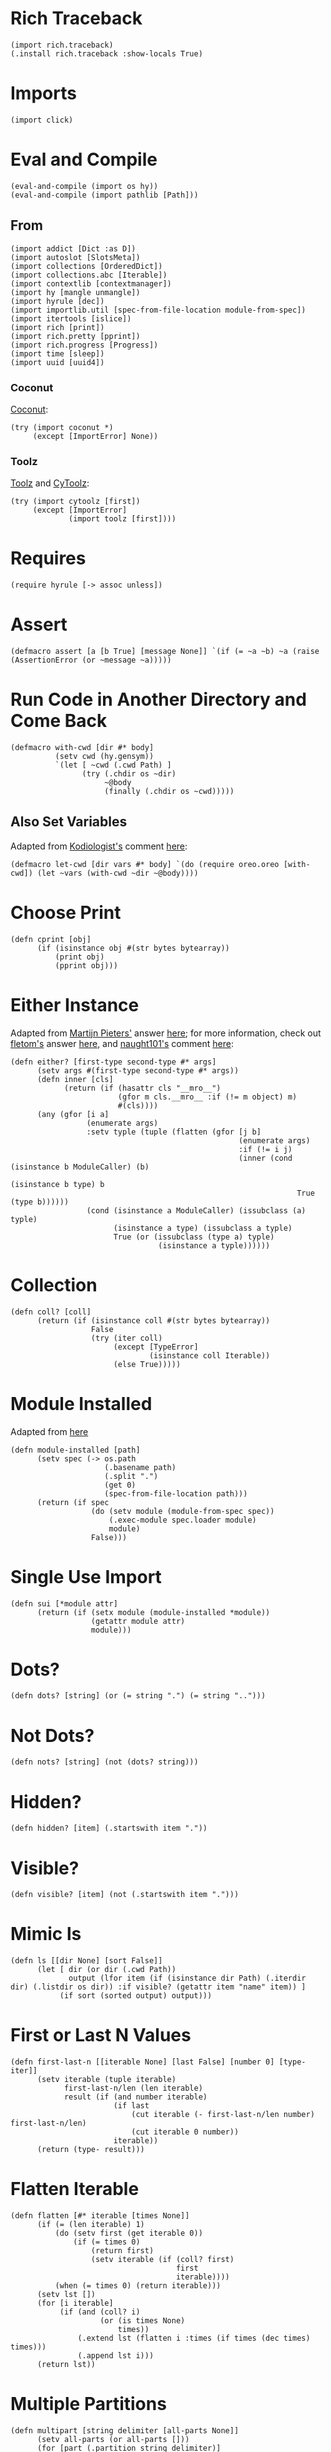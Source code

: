 #+property: header-args:hy+ :tangle yes

* Rich Traceback

#+begin_src hy
(import rich.traceback)
(.install rich.traceback :show-locals True)
#+end_src

* Imports

#+begin_src hy
(import click)
#+end_src

* Eval and Compile

#+begin_src hy
(eval-and-compile (import os hy))
(eval-and-compile (import pathlib [Path]))
#+end_src

** From

#+begin_src hy
(import addict [Dict :as D])
(import autoslot [SlotsMeta])
(import collections [OrderedDict])
(import collections.abc [Iterable])
(import contextlib [contextmanager])
(import hy [mangle unmangle])
(import hyrule [dec])
(import importlib.util [spec-from-file-location module-from-spec])
(import itertools [islice])
(import rich [print])
(import rich.pretty [pprint])
(import rich.progress [Progress])
(import time [sleep])
(import uuid [uuid4])
#+end_src

*** Coconut

[[https://coconut.readthedocs.io/en/latest/index.html][Coconut]]:

#+begin_src hy
(try (import coconut *)
     (except [ImportError] None))
#+end_src

*** Toolz

[[https://github.com/pytoolz/toolz][Toolz]] and [[https://github.com/pytoolz/cytoolz/][CyToolz]]:

#+begin_src hy
(try (import cytoolz [first])
     (except [ImportError]
             (import toolz [first])))
#+end_src

* Requires

#+begin_src hy
(require hyrule [-> assoc unless])
#+end_src

* Assert

#+begin_src hy
(defmacro assert [a [b True] [message None]] `(if (= ~a ~b) ~a (raise (AssertionError (or ~message ~a)))))
#+end_src

* Run Code in Another Directory and Come Back

#+begin_src hy
(defmacro with-cwd [dir #* body]
          (setv cwd (hy.gensym))
          `(let [ ~cwd (.cwd Path) ]
                (try (.chdir os ~dir)
                     ~@body
                     (finally (.chdir os ~cwd)))))
#+end_src

** Also Set Variables

Adapted from [[https://stackoverflow.com/users/1451346/kodiologist][Kodiologist's]] comment [[https://stackoverflow.com/questions/73084195/require-macros-from-the-same-file-in-another-macro#comment129093172_73084195][here]]:

#+begin_src hy
(defmacro let-cwd [dir vars #* body] `(do (require oreo.oreo [with-cwd]) (let ~vars (with-cwd ~dir ~@body))))
#+end_src

* Choose Print

#+begin_src hy
(defn cprint [obj]
      (if (isinstance obj #(str bytes bytearray))
          (print obj)
          (pprint obj)))
#+end_src

* Either Instance

Adapted from [[https://stackoverflow.com/users/100297/martijn-pieters][Martijn Pieters']] answer [[https://stackoverflow.com/a/27475071/10827766][here]];
for more information, check out [[https://stackoverflow.com/users/179805/fletom][fletom's]] answer [[https://stackoverflow.com/a/17246726/10827766][here]],
and [[https://stackoverflow.com/users/210945/naught101][naught101's]] comment [[https://stackoverflow.com/questions/2611892/how-to-get-the-parents-of-a-python-class#comment70569175_2611939][here]]:

#+begin_src hy
(defn either? [first-type second-type #* args]
      (setv args #(first-type second-type #* args))
      (defn inner [cls]
            (return (if (hasattr cls "__mro__")
                        (gfor m cls.__mro__ :if (!= m object) m)
                        #(cls))))
      (any (gfor [i a]
                 (enumerate args)
                 :setv typle (tuple (flatten (gfor [j b]
                                                   (enumerate args)
                                                   :if (!= i j)
                                                   (inner (cond (isinstance b ModuleCaller) (b)
                                                                (isinstance b type) b
                                                                True (type b))))))
                 (cond (isinstance a ModuleCaller) (issubclass (a) typle)
                       (isinstance a type) (issubclass a typle)
                       True (or (issubclass (type a) typle)
                                 (isinstance a typle))))))
#+end_src

* Collection

#+begin_src hy
(defn coll? [coll]
      (return (if (isinstance coll #(str bytes bytearray))
                  False
                  (try (iter coll)
                       (except [TypeError]
                               (isinstance coll Iterable))
                       (else True)))))
#+end_src

* Module Installed

Adapted from [[https://www.geeksforgeeks.org/how-to-import-a-python-module-given-the-full-path/#:~:text=Inside%20explicit%20method-,Using%20importlib%20Package,-The%20importlib%20package][here]]

#+begin_src hy
(defn module-installed [path]
      (setv spec (-> os.path
                     (.basename path)
                     (.split ".")
                     (get 0)
                     (spec-from-file-location path)))
      (return (if spec
                  (do (setv module (module-from-spec spec))
                      (.exec-module spec.loader module)
                      module)
                  False)))
#+end_src

* Single Use Import

#+begin_src hy
(defn sui [*module attr]
      (return (if (setx module (module-installed *module))
                  (getattr module attr)
                  module)))
#+end_src

* Dots?

#+begin_src hy
(defn dots? [string] (or (= string ".") (= string "..")))
#+end_src

* Not Dots?

#+begin_src hy
(defn nots? [string] (not (dots? string)))
#+end_src

* Hidden?

#+begin_src hy
(defn hidden? [item] (.startswith item "."))
#+end_src

* Visible?

#+begin_src hy
(defn visible? [item] (not (.startswith item ".")))
#+end_src

* Mimic ls

#+begin_src hy
(defn ls [[dir None] [sort False]]
      (let [ dir (or dir (.cwd Path))
             output (lfor item (if (isinstance dir Path) (.iterdir dir) (.listdir os dir)) :if visible? (getattr item "name" item)) ]
           (if sort (sorted output) output)))
#+end_src

* First or Last N Values

#+begin_src hy
(defn first-last-n [[iterable None] [last False] [number 0] [type- iter]]
      (setv iterable (tuple iterable)
            first-last-n/len (len iterable)
            result (if (and number iterable)
                       (if last
                           (cut iterable (- first-last-n/len number) first-last-n/len)
                           (cut iterable 0 number))
                       iterable))
      (return (type- result)))
#+end_src

* Flatten Iterable

#+begin_src hy
(defn flatten [#* iterable [times None]]
      (if (= (len iterable) 1)
          (do (setv first (get iterable 0))
              (if (= times 0)
                  (return first)
                  (setv iterable (if (coll? first)
                                     first
                                     iterable))))
          (when (= times 0) (return iterable)))
      (setv lst [])
      (for [i iterable]
           (if (and (coll? i)
                    (or (is times None)
                        times))
               (.extend lst (flatten i :times (if times (dec times) times)))
               (.append lst i)))
      (return lst))
#+end_src

* Multiple Partitions

#+begin_src hy
(defn multipart [string delimiter [all-parts None]]
      (setv all-parts (or all-parts []))
      (for [part (.partition string delimiter)]
           (if (and (in delimiter part) (!= delimiter part))
               (setv all-parts (multipart part delimiter :all-parts all-parts))
               (.append all-parts part)))
      (return (filter None all-parts)))
#+end_src

* Recursive Unmangle

#+begin_src hy
(defn recursive-unmangle [dct]
      (return (D (dfor [key value]
                       (.items dct)
                       [(unmangle key)
                        (if (isinstance value dict)
                            (recursive-unmangle value)
                            value)]))))
#+end_src

* Remove N Times

# TODO: Test

#+begin_src hy
(defn remove-fix-n [rfix string fix [n 1]]
      (setv old-string "")
      (if n
          (for [i (range n)]
               (setv string ((getattr string (+ "remove" rfix)) fix)))
          (if (= (len fix) 1)
              (setv string ((getattr string (+ (if (= fix "prefix") "l" "r") "strip")) string fix))
              (while (!= old-string string)
                     (setv old-string string
                           string (.removeprefix string fix)))))
      (return string))
#+end_src

** Prefix

#+begin_src hy
#_(defn remove-prefix-n [string prefix [n 1]]
      (setv old-string "")
      (if n
          (for [i (range n)]
               (setv string (.removeprefix string prefix)))
          (if (= (len prefix) 1)
              (setv string (.lstrip string prefix))
              (while (!= old-string string)
                     (setv old-string string
                           string (.removeprefix string prefix)))))
      (return string))

(defn remove-prefix-n [string prefix [n 1]]
      (return (remove-fix-n "prefix" string prefix :n n)))
#+end_src

** Suffix

#+begin_src hy
#_(defn remove-suffix-n [string suffix [n 1]]
      (setv old-string "")
      (if n
          (for [i (range n)]
               (setv string (.removesuffix string suffix)))
          (if (= (len suffix) 1)
              (setv string (.rstrip string suffix))
              (while (!= old-string string)
                     (setv old-string string
                           string (.removesuffix string suffix)))))
      (return string))

(defn remove-suffix-n [string suffix [n 1]]
      (return (remove-fix-n "suffix" string suffix :n n)))
#+end_src

* Get Mangled or Unmangled Key

#+begin_src hy
(defn get-un-mangled [dct key [default None]]
      (return (or (.get dct (mangle key) None)
                  (.get dct (.replace (unmangle key) "_" "-") default))))
#+end_src

* ModuleCaller

Adapted from [[https://stackoverflow.com/users/11769765/friedrich][Friedrich's]] answer [[https://stackoverflow.com/a/61618555/10827766][here]].

#+begin_src hy
(defclass ModuleCaller)
#+end_src

* Integer Only

#+begin_src hy
(defn int? [value] (return (and (isinstance value int) (not (isinstance value bool)))))
#+end_src

* The Meclair Class

Adapted from [[https://stackoverflow.com/users/36433/a-coady][A. Coady's]] answer [[https://stackoverflow.com/a/1800999/10827766][here]], as well as [[https://stackoverflow.com/users/302343/timur][Timur's]] answer [[https://stackoverflow.com/a/31537249/10827766][here]].

Remember that ~metaclasses~ use ~cls~ instead of ~self~!

#+begin_src hy
(defclass meclair [SlotsMeta]
#+end_src

** __init__

#+begin_src hy
(defn __init__ [cls #* args #** kwargs] (setv cls.Progress (Progress :auto-refresh False))))
#+end_src

* The Eclair Class

#+begin_src hy
(defclass eclair [:metaclass meclair]
#+end_src

** __init__

#+begin_src hy
(defn __init__ [self iterable name color [sleep 0.025]]
    (setv self.color color
          self.iterable (tuple iterable)
          self.len (len iterable)
          self.increment (/ 100 self.len)
          self.n 0
          self.name name
          self.sleep sleep)
#+end_src

*** Append preliminary invisible task to list of progress tasks

#+begin_src hy
(when (= (len self.__class__.Progress.task-ids) 0)
      (setv self.first-task (.add-task self.__class__.Progress f"[green]start" :total 0 :visible False)))
#+end_src

*** Append rich.progress task to list of progress tasks

Adapted from [[https://stackoverflow.com/users/100297/martijn-pieters][Martijn Pieters']] answer [[https://stackoverflow.com/a/26626707/10827766][here]],
as well as [[https://stackoverflow.com/users/9567/torsten-marek][Torsten Marek's]] answer [[https://stackoverflow.com/a/328882/10827766][here]]:

#+begin_src hy
(setv self.task (.add-task self.__class__.Progress f"[{self.color}]{self.name}" :total self.len :start False))
#+end_src

*** End of __init__

#+begin_src hy
)
#+end_src

** __iter__

#+begin_src hy
(defn __iter__ [self]
      (setv self.n 0)
      (if (= (len self.__class__.Progress.task-ids) 2)
          (do (.start self.__class__.Progress)
              (.start-task self.__class__.Progress (get self.__class__.Progress.task-ids 1)))
          (.start-task self.__class__.Progress self.task))
      (return self))
#+end_src

** __next__

#+begin_src hy
(defn __next__ [self]
      (if (< self.n self.len)
          (try (sleep self.sleep)
               (.update self.__class__.Progress self.task :advance self.increment :refresh True)
               (return (get self.iterable self.n))
               (finally (+= self.n 1)))
          (try (raise StopIteration)
               (finally (.stop-task self.__class__.Progress self.task)
                        (when self.__class__.Progress.finished
                              (.stop self.__class__.Progress))))))
#+end_src

** End of Eclair

#+begin_src hy
)
#+end_src

* Click
** Options

All options are adapted from [[https://stackoverflow.com/users/7311767/stephen-rauch][Stephen Rauch's]] answer [[https://stackoverflow.com/a/55881912/10827766][here]].

#+begin_src hy
(defclass Option [click.Option]
#+end_src

*** Static Methods
**** Name

#+begin_src hy
(defn [staticmethod] static/name [name]
      (-> name
          (remove-prefix-n "-" :n 2)
          (.replace "-" "_")
          (.lower)))
#+end_src

**** Joined Options

#+begin_src hy
(defn [staticmethod] static/opt-joined [name opt-val opt-len]
      (if (= opt-len 1)
          (get opt-val 0)
          (.join ", " (gfor opt opt-val :if (!= opt name) opt))))
#+end_src

**** Option[s]

#+begin_src hy
(defn [staticmethod] option? [opt-len] (if (= opt-len 1) "option" "options"))
#+end_src

**** Are Is?

#+begin_src hy
(defn [staticmethod] is? [opt-len] (if (= opt-len 1) "is" "are"))
#+end_src

**** Da use?

#+begin_src hy
(defn [staticmethod] da-use? [opt-len] (if (= opt-len 1) "the use" "one or more"))
#+end_src

**** Generate Help String

#+begin_src hy
(defn [staticmethod] static/gen-help [help end] (+ help "\nNOTE: This option " end))
#+end_src

*** __init__

#+begin_src hy
(defn __init__ [self #* args #** kwargs]
#+end_src

**** Name

Naming convention taken from [[https://click.palletsprojects.com/en/8.0.x/options/#name-your-options][here]]:

#+begin_src hy
(setv nargs (get args 0)
      name (cond (= (len nargs) 1) (.static/name self.__class__ (get nargs 0))
                 (= (len nargs) 2) (if (.startswith (setx pre-name (get nargs 0)) "--")
                                       (.static/name self.__class__ pre-name)
                                       (.static/name self.__class__ (get nargs 1)))
                 (= (len nargs) 3) (get nargs 3)))
#+end_src

**** Help

#+begin_src hy
(setv help (.get kwargs "help" ""))
#+end_src

**** Options
***** Exclusive Or

~xor:~ list of options this can't be used with

#+begin_src hy
(when (setx self.xor (.pop kwargs "xor" (,)))
      (setv self.xor-len (len self.xor)
            self.xor-joined (.static/opt-joined self.__class__ name self.xor self.xor-len)
            self.xor-help #[f[is mutually exclusive with {(.option? self.__class__ self.xor-len)} {self.xor-joined}.]f]
            help (.static/gen-help self.__class__ help self.xor-help)))
#+end_src

***** One Required

~one-req:~ list of options of which one or more must be used

#+begin_src hy
(setv self.one-req (or (.pop kwargs "one_req" None)
                       (.pop kwargs "one-req" (,))))
(when self.one-req
      (setv self.one-req-len (len self.one-req)
            self.one-req-joined (.static/opt-joined self.__class__ name self.one-req self.one-req-len)
            self.one-req-help #[f[must be used if {(.option? self.__class__ self.one-req-len)} {self.one-req-joined} {(.is? self.__class__ self.one-req-len)} not.]f]
            help (.static/gen-help self.__class__ help self.one-req-help)))
#+end_src

***** Requires One Of

~req-one-of:~ list of options of which one or more must be used with this option

#+begin_src hy
(setv self.req-one-of (or (.pop kwargs "req_one_of" None)
                          (.pop kwargs "req-one-of" (,))))
(when self.req-one-of
      (setv self.req-one-of-len (len self.req-one-of)
            self.req-one-of-joined (.static/opt-joined self.__class__ name self.req-one-of self.req-one-of-len)
            self.req-one-of-help #[f[requires {(.da-use? self.__class__ self.req-one-of-len)} of {(.option? self.__class__ self.req-one-of-len)} {self.req-one-of-joined} as well.]f]
            help (.static/gen-help self.__class__ help self.req-one-of-help)))
#+end_src

***** Requires All Of

~req-all-of:~ list of options of which all must be used with this option

#+begin_src hy
(setv self.req-all-of (or (.pop kwargs "req_all_of" None)
                          (.pop kwargs "req-all-of" (,))))
(when self.req-all-of
      (setv self.req-all-of-len (len self.req-all-of)
            self.req-all-of-joined (.static/opt-joined self.__class__ name self.req-all-of self.req-all-of-len)
            self.req-all-of-help #[f[requires {(.option? self.__class__ self.req-all-of-len)} {self.req-all-of-joined} as well.]f]
            help (.static/gen-help self.__class__ help self.req-all-of-help)))
#+end_src

**** Set Help

#+begin_src hy
(.update kwargs { "help" help })
#+end_src

**** Initialize Super

#+begin_src hy
(.__init__ (super) #* args #** kwargs)
#+end_src

**** End of __init__

#+begin_src hy
)
#+end_src

*** Handle Parse Result

~self.name in opts~ is being used because if absent,
the ~if~ condition would match regardless of whether this option is being used or not;
for example, if option ~a~ is mutually exclusive to option ~b~, using ~xor~, and ~self.name in opts~ wasn't used,
~command -a -b~ would fail as planned, but so would ~command -a~ and ~command -b~,
given that the option ~xor~ is still being parsed by the program.

#+begin_src hy
(defn handle-parse-result [self ctx opts args]
#+end_src

**** Options
***** Exclusive Or

#+begin_src hy
(when (and (in self.name opts)
           self.xor
           (any (gfor opt self.xor (in opt opts))))
      (raise (click.UsageError f"Sorry; {self.name} {self.xor-help}")))
#+end_src

***** One Required

#+begin_src hy :tangle no
(when (and self.one-req
           (not (in self.name opts))
           (not (any (gfor opt self.one-req (in opt opts)))))
      (raise (click.UsageError (+ "Sorry! "
                                  (if (= self.one-req-len 1) "One of " "")
                                  self.one-req-joined
                                  " is required."))))
#+end_src

***** Requires One Of

#+begin_src hy
(when (and (in self.name opts)
           self.req-one-of
           (not (any (gfor opt self.req-one-of (in opt opts)))))
      (raise (click.UsageError f"Sorry; {self.name} {self.req-one-of-help}")))
#+end_src

***** Requires All Of

#+begin_src hy
(when (and (in self.name opts)
           self.req-all-of
           (not (all (gfor opt self.req-all-of (in opt opts)))))
      (raise (click.UsageError f"Sorry; {self.name} {self.req-all-of-help}")))
#+end_src

**** Handle Parse Result for Super

#+begin_src hy
(return (.handle-parse-result (super) ctx opts args))
#+end_src

**** End of Handle Parse Result

#+begin_src hy
)
#+end_src

*** End of Options

#+begin_src hy
)
#+end_src

* Gensing

A play on words between ~ginseng~ tea and ~gen-string~!

# To override ~slice~ functionality, refer to [[https://stackoverflow.com/users/100297/martijn-pieters][Martijn Pieters']] answer [[https://stackoverflow.com/a/16033058/10827766][here]].

** Tea

#+begin_src hy
(defclass tea [OrderedDict]
#+end_src

*** __init__

#+begin_src hy
(defn __init__ [self #* args #** kwargs]
#+end_src

*** Create and Update Super Dict

#+begin_src hy
(setv super-dict (dict (enumerate args)))
(.update super-dict kwargs)
#+end_src

**** Initialize Super with Super Dict

#+begin_src hy
(.__init__ (super) (gfor [k v] (.items super-dict) #(k v)))
#+end_src

**** End of __init__

#+begin_src hy
)
#+end_src

*** Gin

#+begin_src hy
(defn gin [self [delimiter " "] [override-type None]]
      (setv values (tuple (.values self)))
      (when override-type
            (setv values (tuple (map override-type values))))
      (try (setv first-value (get values 0))
           (except [IndexError] None)
           (else (return (cond (isinstance first-value str) (.strip (.join delimiter (map str values)))
                               (isinstance first-value int) (sum (map int values))
                               (all (gfor value values (isinstance value (type first-value))))
                                (do (setv total first-value)
                                    (for [value (cut values 1 (len values))]
                                         (+= total value))
                                    total)
                               True (raise (TypeError "Sorry! All values in the tea must be of the same type to join!")))))))
#+end_src

*** __call__

#+begin_src hy
(defn __call__ [self #* args #** kwargs] (.gin self #* args #** kwargs))
#+end_src

*** __str__

#+begin_src hy
(defn __str__ [self] (.gin self :override-type str))
#+end_src

*** Get Next Free Index

#+begin_src hy
(defn get-next-free-index [self]
      (setv current-len (len self)
            keys (.keys self))
      (when (in current-len keys)
            (while (in current-len keys)
                   (+= current-len 1)))
      (return current-len))
#+end_src

*** Append

#+begin_src hy
(defn append [self summand [key None]] (assoc self (or key (.get-next-free-index self)) summand))
#+end_src

*** Shifted

#+begin_src hy
(defn shifted [self #* args]
      (setv shift (.get-next-free-index self))
      (return (dfor [i s] (enumerate args) [(+ i shift) s])))
#+end_src

*** Extend

#+begin_src hy
(defn extend [self #* args #** kwargs]
      (.update self (.shifted self #* args))
      (.update self kwargs))
#+end_src

*** Glue

If the ~summand~ is a collection, pop its first value and merge it with the last value in the current tea, otherwise simply do the latter.

#+begin_src hy
(defn glue [self summand [override-type None]]
      (setv [last-key last-value] (.popitem self :last True)
            last-value (if override-type
                           (override-type last-value)
                           last-value)
            summand-is-collection (coll? summand)
            summand-is-dict (isinstance summand dict)
            summand (if (and summand-is-collection
                             (not summand-is-dict))
                        (list summand)
                        summand)
#+end_src

Adapted from [[https://stackoverflow.com/users/3218806/maxbellec][maxbellec's]] answer [[https://stackoverflow.com/a/39292086/10827766][here]]:

#+begin_src hy
            summand-first-value (if summand-is-collection
                                    (.pop summand
                                          (if summand-is-dict
                                              (next (iter summand))
                                              0))
                                    summand)
#+end_src

#+begin_src hy
            summand-first-value (if override-type
                                    (override-type summand-first-value)
                                    summand-first-value)
            summand-first-value (if (either? last-value summand-first-value)
                                    summand-first-value
                                    (raise (TypeError "Sorry! The last value of this tea and first value of the provided collection must be of the same type!"))))
      (assoc self last-key (+ last-value summand-first-value))
      (when summand-is-collection
            (.update self (if summand-is-dict
                              summand
                              (.shifted self #* summand)))))
#+end_src

*** __add__

#+begin_src hy
(defn __add__ [self summand]
      (setv scopy (deepcopy self))
      (cond (isinstance summand dict) (.update scopy summand)
            (coll? summand) (.update scopy (.shifted scopy #* summand))
            True (assoc scopy (.get-next-free-index scopy) summand))
      (return scopy))
#+end_src

*** __sub__

#+begin_src hy
(defn __sub__ [self subtrahend]
      (setv scopy (deeepcopy self))
      (for [key subtrahend]
           (del (get scopy key)))
      (return scopy))
#+end_src

*** End of Tea

#+begin_src hy
)
#+end_src